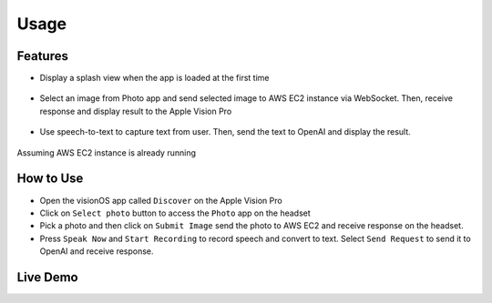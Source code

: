 .. _usage:

Usage
=======================

***************
Features
***************

- Display a splash view when the app is loaded at the first time 

    .. image:: /_static/gifs/Splash_View.gif
        :width: 800
        :alt: Splash Screen

- Select an image from Photo app and send selected image to AWS EC2 instance via WebSocket. Then, receive response and display result to the Apple Vision Pro 

    .. image:: /_static/gifs/Photo_Feature.gif
        :width: 800
        :alt: Select Image and Submit Image

- Use speech-to-text to capture text from user. Then, send the text to OpenAI and display the result. 

    .. image:: /_static/gifs/SpeechRecognition.gif
        :width: 800
        :alt: Speech Recognition and OpenAI Connection

Assuming AWS EC2 instance is already running

***************
How to Use
***************

- Open the visionOS app called ``Discover`` on the Apple Vision Pro 
- Click on ``Select photo`` button to access the ``Photo`` app on the headset 
- Pick a photo and then click on ``Submit Image`` send the photo to AWS EC2 and receive response on the headset.
- Press ``Speak Now`` and ``Start Recording`` to record speech and convert to text. Select ``Send Request`` to send it to OpenAI and receive response. 

***************
Live Demo
***************

.. raw:: html

   <iframe width="640" height="360"
        src="https://www.youtube.com/embed/ihywh1OfG-Y"
        frameborder="0"
        allow="accelerometer; autoplay; clipboard-write; encrypted-media; gyroscope; picture-in-picture"
        allowfullscreen>
   </iframe>
